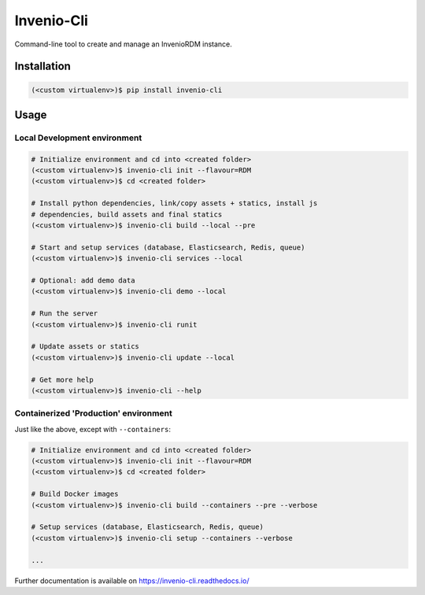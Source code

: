 ..
    Copyright (C) 2019 CERN.
    Copyright (C) 2019 Northwestern University.

    Invenio-Cli is free software; you can redistribute it and/or modify
    it under the terms of the MIT License; see LICENSE file for more details.

=================
 Invenio-Cli
=================

.. image:: https://img.shields.io/travis/inveniosoftware/invenio-cli.svg
        :target: https://travis-ci.org/inveniosoftware/invenio-cli

.. image:: https://img.shields.io/coveralls/inveniosoftware/invenio-cli.svg
        :target: https://coveralls.io/r/inveniosoftware/invenio-cli

.. image:: https://img.shields.io/github/tag/inveniosoftware/invenio-cli.svg
        :target: https://github.com/inveniosoftware/invenio-cli/releases

.. image:: https://img.shields.io/pypi/dm/invenio-cli.svg
        :target: https://pypi.python.org/pypi/invenio-cli

.. image:: https://img.shields.io/github/license/inveniosoftware/invenio-cli.svg
        :target: https://github.com/inveniosoftware/invenio-cli/blob/master/LICENSE

Command-line tool to create and manage an InvenioRDM instance.

Installation
============

.. code-block:: console

    (<custom virtualenv>)$ pip install invenio-cli

Usage
=====


Local Development environment
-----------------------------

.. code-block:: console

    # Initialize environment and cd into <created folder>
    (<custom virtualenv>)$ invenio-cli init --flavour=RDM
    (<custom virtualenv>)$ cd <created folder>

    # Install python dependencies, link/copy assets + statics, install js
    # dependencies, build assets and final statics
    (<custom virtualenv>)$ invenio-cli build --local --pre

    # Start and setup services (database, Elasticsearch, Redis, queue)
    (<custom virtualenv>)$ invenio-cli services --local

    # Optional: add demo data
    (<custom virtualenv>)$ invenio-cli demo --local

    # Run the server
    (<custom virtualenv>)$ invenio-cli runit

    # Update assets or statics
    (<custom virtualenv>)$ invenio-cli update --local

    # Get more help
    (<custom virtualenv>)$ invenio-cli --help


Containerized 'Production' environment
--------------------------------------

Just like the above, except with ``--containers``:

.. code-block:: console

    # Initialize environment and cd into <created folder>
    (<custom virtualenv>)$ invenio-cli init --flavour=RDM
    (<custom virtualenv>)$ cd <created folder>

    # Build Docker images
    (<custom virtualenv>)$ invenio-cli build --containers --pre --verbose

    # Setup services (database, Elasticsearch, Redis, queue)
    (<custom virtualenv>)$ invenio-cli setup --containers --verbose

    ...

Further documentation is available on https://invenio-cli.readthedocs.io/
